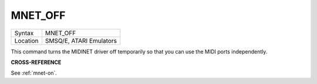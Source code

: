 ..  _mnet-off:

MNET\_OFF
=========

+----------+-------------------------------------------------------------------+
| Syntax   |  MNET\_OFF                                                        |
+----------+-------------------------------------------------------------------+
| Location |  SMSQ/E, ATARI Emulators                                          |
+----------+-------------------------------------------------------------------+

This command turns the MIDINET driver off temporarily so that you can
use the MIDI ports independently.

**CROSS-REFERENCE**

See :ref:`mnet-on`.

